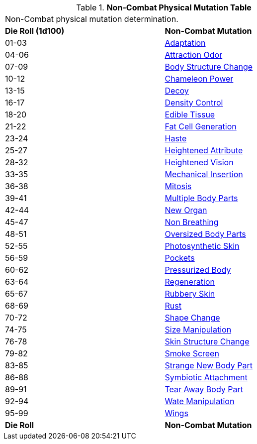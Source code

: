 // Table 59.4 Non-Combat Physical Mutations
.*Non-Combat Physical Mutation Table*
[width="75%",cols="^,<",frame="all", stripes="even"]
|===
2+<|Non-Combat physical mutation determination. 
s|Die Roll (1d100)
s|Non-Combat Mutation

|01-03
|<<_adaptation,Adaptation>>

|04-06
|<<_attraction_odor,Attraction Odor>>

|07-09
|<<_body_structure_change,Body Structure Change>>

|10-12
|<<_chameleon_power,Chameleon Power>>

|13-15
|<<_decoy,Decoy>>

|16-17
|<<_density_control,Density Control>>

|18-20
|<<_edible_tissue,Edible Tissue>>

|21-22
|<<_fat_cell_generation,Fat Cell Generation>>

|23-24
|<<_haste,Haste>>

|25-27
|<<_heightened_attribute,Heightened Attribute>>

|28-32
|<<_heightened_vision,Heightened Vision>>


|33-35
|<<_mechanical_insertion,Mechanical Insertion>>

|36-38
|<<_mitosis,Mitosis>>

|39-41
|<<_multiple_body_parts,Multiple Body Parts>>

|42-44
|<<_new_organ,New Organ>>

|45-47
|<<_non_breathing,Non Breathing>>

|48-51
|<<_oversized_body_parts,Oversized Body Parts>>

|52-55
|<<_photosynthetic_skin,Photosynthetic Skin>>

|56-59
|<<_pockets,Pockets>>

|60-62
|<<_pressurized_body,Pressurized Body>>

|63-64
|<<_regeneration,Regeneration>>

|65-67
|<<_rubbery_skin,Rubbery Skin>>

|68-69
|<<_rust,Rust>>

|70-72
|<<_shape_change,Shape Change>>

|74-75
|<<_size_manipulation,Size Manipulation>>

|76-78
|<<_skin_structure_change,Skin Structure Change>>

|79-82
|<<_smoke_screen,Smoke Screen>>

|83-85
|<<_strange_new_body_part,Strange New Body Part>>

|86-88
|<<_symbiotic_attachment,Symbiotic Attachment>>

|89-91
|<<_tear_away_body_part,Tear Away Body Part>>

|92-94
|<<_wate_manipulation,Wate Manipulation>>

|95-99
|<<_wings,Wings>>

s|Die Roll
s|Non-Combat Mutation
|===
